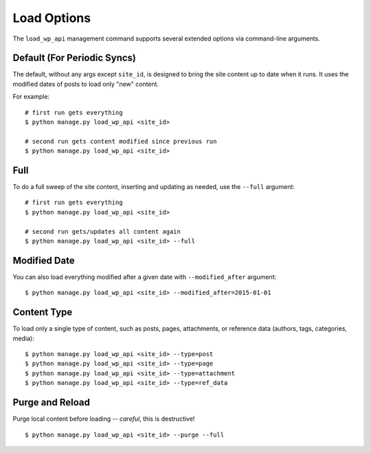 Load Options
============

The ``load_wp_api`` management command supports several extended options via command-line arguments.

Default (For Periodic Syncs)
----------------------------

The default, without any args except ``site_id``, is designed to bring the site content up to date when it runs. It uses the modified dates of posts to load only "new" content.

For example:

::

    # first run gets everything
    $ python manage.py load_wp_api <site_id>

    # second run gets content modified since previous run
    $ python manage.py load_wp_api <site_id>


Full
----

To do a full sweep of the site content, inserting and updating as needed, use the ``--full`` argument:

::

    # first run gets everything
    $ python manage.py load_wp_api <site_id>

    # second run gets/updates all content again
    $ python manage.py load_wp_api <site_id> --full


Modified Date
-------------

You can also load everything modified after a given date with ``--modified_after`` argument:

::

    $ python manage.py load_wp_api <site_id> --modified_after=2015-01-01


Content Type
------------

To load only a single type of content, such as posts, pages, attachments, or reference data (authors, tags, categories, media):

::

    $ python manage.py load_wp_api <site_id> --type=post
    $ python manage.py load_wp_api <site_id> --type=page
    $ python manage.py load_wp_api <site_id> --type=attachment
    $ python manage.py load_wp_api <site_id> --type=ref_data


Purge and Reload
----------------

Purge local content before loading -- *careful*, this is destructive!

::

    $ python manage.py load_wp_api <site_id> --purge --full


